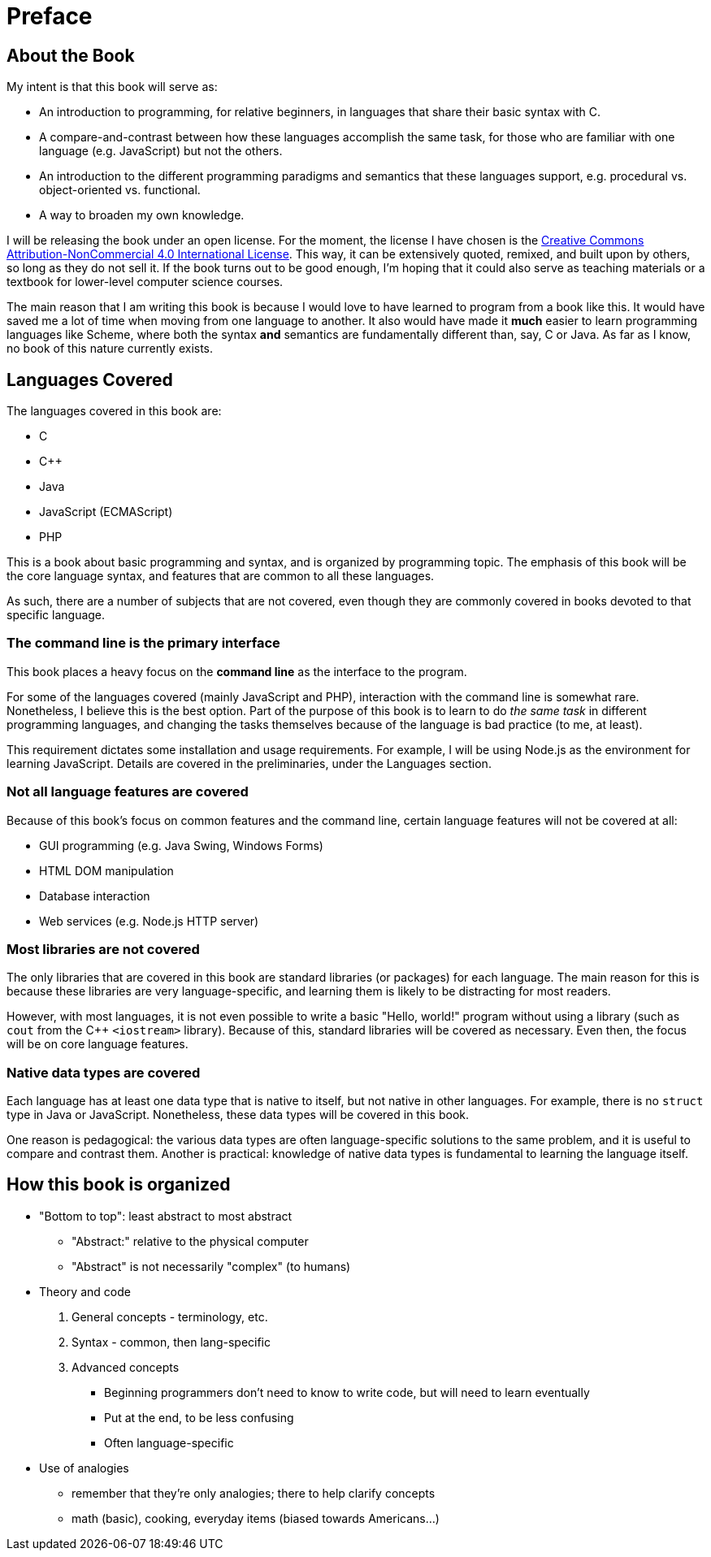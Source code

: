 = Preface

== About the Book

My intent is that this book will serve as:

* An introduction to programming, for relative beginners, in languages that share their basic syntax with C.

* A compare-and-contrast between how these languages accomplish the same task, for those who are familiar with one language (e.g. JavaScript) but not the others.

* An introduction to the different programming paradigms and semantics that these languages support, e.g. procedural vs. object-oriented vs. functional.

* A way to broaden my own knowledge.

I will be releasing the book under an open license.
For the moment, the license I have chosen is the
http://creativecommons.org/licenses/by-nc/4.0/[Creative Commons Attribution-NonCommercial 4.0 International License].
This way, it can be extensively quoted, remixed, and built upon by others, so long as they do not sell it.
If the book turns out to be good enough, I'm hoping that it could also serve as teaching materials or a textbook for lower-level computer science courses.

The main reason that I am writing this book is because I would love to have learned to program from a book like this.
It would have saved me a lot of time when moving from one language to another.
It also would have made it *much* easier to learn programming languages like Scheme, where both the syntax *and* semantics are fundamentally different than, say, C or Java.
As far as I know, no book of this nature currently exists.

== Languages Covered

The languages covered in this book are:

* C
* C++
* Java
* JavaScript (ECMAScript)
* PHP

This is a book about basic programming and syntax, and is organized by programming topic.
The emphasis of this book will be the core language syntax, and features that are common to all these languages.

As such, there are a number of subjects that are not covered, even though they are commonly covered in books devoted to that specific language.

=== The command line is the primary interface
This book places a heavy focus on the *command line* as the interface to the program.

For some of the languages covered (mainly JavaScript and PHP), interaction with the command line is somewhat rare.
Nonetheless, I believe this is the best option.
Part of the purpose of this book is to learn to do _the same task_ in different programming languages,
and changing the tasks themselves because of the language is bad practice (to me, at least).

This requirement dictates some installation and usage requirements.
For example, I will be using Node.js as the environment for learning JavaScript.
Details are covered in the preliminaries, under the Languages section.

=== Not all language features are covered
Because of this book's focus on common features and the command line, certain language features will not be covered at all:

* GUI programming (e.g. Java Swing, Windows Forms)
* HTML DOM manipulation
* Database interaction
* Web services (e.g. Node.js HTTP server)

=== Most libraries are not covered

The only libraries that are covered in this book are standard libraries (or packages) for each language.
The main reason for this is because these libraries are very language-specific, and learning them is likely to be distracting for most readers.

However, with most languages, it is not even possible to write a basic "Hello, world!" program without using a library
(such as `cout` from the C++ `<iostream>` library).
Because of this, standard libraries will be covered as necessary.
Even then, the focus will be on core language features.

=== Native data types *are* covered
Each language has at least one data type that is native to itself, but not native in other languages.
For example, there is no `struct` type in Java or JavaScript.
Nonetheless, these data types will be covered in this book.

One reason is pedagogical:
the various data types are often language-specific solutions to the same problem,
and it is useful to compare and contrast them.
Another is practical:
knowledge of native data types is fundamental to learning the language itself.

== How this book is organized
* "Bottom to top": least abstract to most abstract
** "Abstract:" relative to the physical computer
** "Abstract" is not necessarily "complex" (to humans)

* Theory and code
  1. General concepts - terminology, etc.
  2. Syntax - common, then lang-specific
  3. Advanced concepts
*** Beginning programmers don't need to know to write code, but will need to learn eventually
*** Put at the end, to be less confusing
*** Often language-specific

* Use of analogies
** remember that they're only analogies; there to help clarify concepts
** math (basic), cooking, everyday items (biased towards Americans...)
